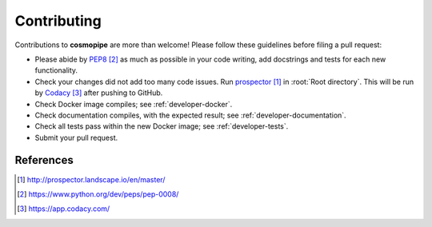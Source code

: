 .. _developer-contributing:

Contributing
============

Contributions to **cosmopipe** are more than welcome!
Please follow these guidelines before filing a pull request:

* Please abide by `PEP8`_ as much as possible in your code writing, add docstrings and tests for each new functionality.

* Check your changes did not add too many code issues. Run `prospector`_ in :root:`Root directory`. This will be run by `Codacy`_ after pushing to GitHub.

* Check Docker image compiles; see :ref:`developer-docker`.

* Check documentation compiles, with the expected result; see :ref:`developer-documentation`.

* Check all tests pass within the new Docker image; see :ref:`developer-tests`.

* Submit your pull request.

References
----------

.. target-notes::

.. _`prospector`: http://prospector.landscape.io/en/master/

.. _`PEP8`: https://www.python.org/dev/peps/pep-0008/

.. _`Codacy`: https://app.codacy.com/
